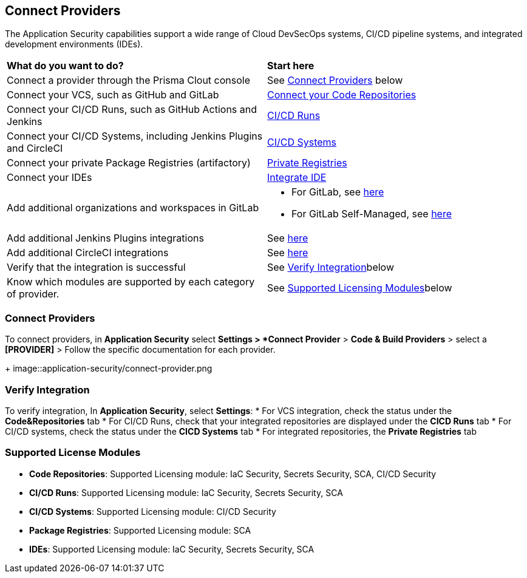 == Connect Providers

The Application Security capabilities support a wide range of Cloud DevSecOps systems, CI/CD pipeline systems, and integrated development environments (IDEs).

[cols="50%a,50%a"]
|===
|*What do you want to do?*
|*Start here*

|Connect a provider through the Prisma Clout console
|See <<connect-provider,Connect Providers>> below

|Connect your VCS, such as GitHub and GitLab 
|xref:code-repositories.adoc[Connect your Code Repositories]

|Connect your CI/CD Runs, such as GitHub Actions and Jenkins  
|xref:ci-cd-runs/ci-cd-runs.adoc[CI/CD Runs]

|Connect your CI/CD Systems, including Jenkins Plugins and CircleCI  
|xref:ci-cd-systems/ci-cd-systems.adoc[CI/CD Systems]

|Connect your private Package Registries (artifactory)
|xref:package-registries/package-registries.adoc[Private Registries]

|Connect your IDEs 
|xref:integrate-ide/integrate-ide.adoc[Integrate IDE]

|Add additional organizations and workspaces in GitLab
|* For GitLab, see xref::add-gitlab.adoc#multi-integrate[here]
* For GitLab Self-Managed, see xref::add-gitlab-selfmanaged.adoc#multi-integrate[here]

|Add additional Jenkins Plugins integrations
|See xref::add-jenkins-cicd-system.adoc#support-multi-integrate[here]

|Add additional CircleCI integrations
|See xref::ci-cd-systems.adoc#multi-integrate[here]

|Verify that the integration is successful
|See <<verify-integration-,Verify Integration>>below

|Know which modules are supported by each category of provider.
|See <<supported-licence-,Supported Licensing Modules>>below

|===

[#connect-provider-]
=== Connect Providers

To connect providers, in *Application Security* select *Settings > *Connect Provider* > *Code & Build Providers* > select a *[PROVIDER]* > Follow the specific documentation for each provider.
+
image::application-security/connect-provider.png
[#verify-integration-]
=== Verify Integration

To verify integration, In *Application Security*, select *Settings*:
* For VCS integration, check the status under the *Code&Repositories* tab
* For CI/CD Runs, check that your integrated repositories are displayed under the *CICD Runs* tab
* For CI/CD systems, check the status under the *CICD Systems* tab
* For integrated repositories, the *Private Registries* tab  

[#supported-licence-]
=== Supported License Modules

* *Code Repositories*: Supported Licensing module: IaC Security, Secrets Security, SCA, CI/CD Security
* *CI/CD Runs*: Supported Licensing module: IaC Security, Secrets Security, SCA
* *CI/CD Systems*: Supported Licensing module: CI/CD Security
* *Package Registries*: Supported Licensing module: SCA
* *IDEs*: Supported Licensing module: IaC Security, Secrets Security, SCA
